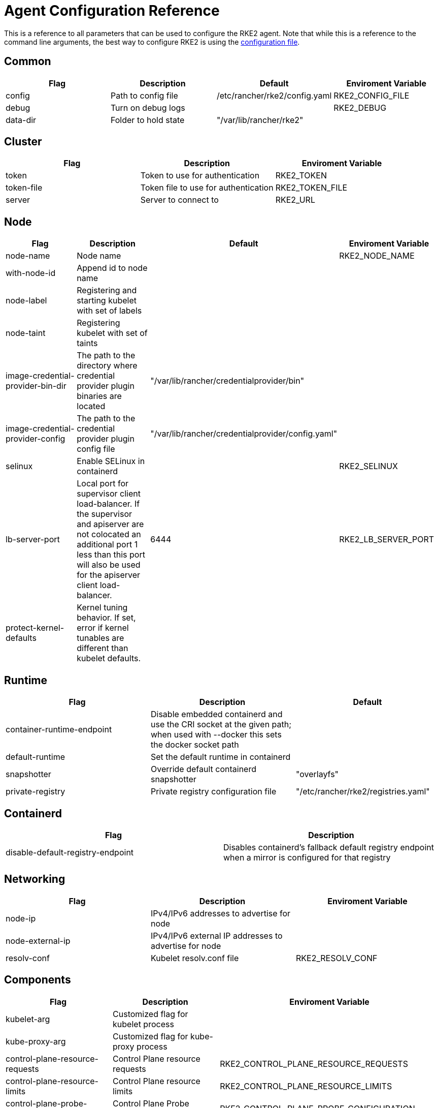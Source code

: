 = Agent Configuration Reference

This is a reference to all parameters that can be used to configure the RKE2 agent. Note that while this is a reference to the command line arguments, the best way to configure RKE2 is using the xref:../install/configuration.adoc#_configuration_file[configuration file].

== Common

|===
| Flag | Description | Default | Enviroment Variable

| config
| Path to config file
| /etc/rancher/rke2/config.yaml
| RKE2_CONFIG_FILE

| debug
| Turn on debug logs
|
| RKE2_DEBUG

| data-dir
| Folder to hold state
| "/var/lib/rancher/rke2"
|
|===

== Cluster

|===
| Flag | Description | Enviroment Variable

| token
| Token to use for authentication
| RKE2_TOKEN

| token-file
| Token file to use for authentication
| RKE2_TOKEN_FILE

| server
| Server to connect to
| RKE2_URL
|===

== Node

|===
| Flag | Description | Default | Enviroment Variable

| node-name
| Node name
|
| RKE2_NODE_NAME

| with-node-id
| Append id to node name
|
|

| node-label
| Registering and starting kubelet with set of labels
|
|

| node-taint
| Registering kubelet with set of taints
|
|

| image-credential-provider-bin-dir
| The path to the directory where credential provider plugin binaries are located
| "/var/lib/rancher/credentialprovider/bin"
|

| image-credential-provider-config
| The path to the credential provider plugin config file
| "/var/lib/rancher/credentialprovider/config.yaml"
|

| selinux
| Enable SELinux in containerd
|
| RKE2_SELINUX

| lb-server-port
| Local port for supervisor client load-balancer. If the supervisor and apiserver are not colocated an additional port 1 less than this port will also be used for the apiserver client load-balancer.
| 6444
| RKE2_LB_SERVER_PORT

| protect-kernel-defaults
| Kernel tuning behavior. If set, error if kernel tunables are different than kubelet defaults.
|
|
|===

== Runtime

|===
| Flag | Description | Default

| container-runtime-endpoint
| Disable embedded containerd and use the CRI socket at the given path; when used with --docker this sets the docker socket path
|

| default-runtime
| Set the default runtime in containerd
|

| snapshotter
| Override default containerd snapshotter
| "overlayfs"

| private-registry
| Private registry configuration file
| "/etc/rancher/rke2/registries.yaml"
|===

== Containerd

|===
| Flag | Description

| disable-default-registry-endpoint
| Disables containerd's fallback default registry endpoint when a mirror is configured for that registry
|===

== Networking

|===
| Flag | Description | Enviroment Variable

| node-ip
| IPv4/IPv6 addresses to advertise for node
|

| node-external-ip
| IPv4/IPv6 external IP addresses to advertise for node
|

| resolv-conf
| Kubelet resolv.conf file
| RKE2_RESOLV_CONF
|===

== Components

|===
| Flag | Description | Enviroment Variable

| kubelet-arg
| Customized flag for kubelet process
|

| kube-proxy-arg
| Customized flag for kube-proxy process
|

| control-plane-resource-requests
| Control Plane resource requests
| RKE2_CONTROL_PLANE_RESOURCE_REQUESTS

| control-plane-resource-limits
| Control Plane resource limits
| RKE2_CONTROL_PLANE_RESOURCE_LIMITS

| control-plane-probe-configuration
| Control Plane Probe configuration
| RKE2_CONTROL_PLANE_PROBE_CONFIGURATION

| kube-apiserver-extra-mount
| kube-apiserver extra volume mounts
| RKE2_KUBE_APISERVER_EXTRA_MOUNT

| kube-scheduler-extra-mount
| kube-scheduler extra volume mounts
| RKE2_KUBE_SCHEDULER_EXTRA_MOUNT

| kube-controller-manager-extra-mount
| kube-controller-manager extra volume mounts
| RKE2_KUBE_CONTROLLER_MANAGER_EXTRA_MOUNT

| kube-proxy-extra-mount
| kube-proxy extra volume mounts
| RKE2_KUBE_PROXY_EXTRA_MOUNT

| etcd-extra-mount
| etcd extra volume mounts
| RKE2_ETCD_EXTRA_MOUNT

| cloud-controller-manager-extra-mount
| cloud-controller-manager extra volume mounts
| RKE2_CLOUD_CONTROLLER_MANAGER_EXTRA_MOUNT

| kube-apiserver-extra-env
| kube-apiserver extra environment variables
| RKE2_KUBE_APISERVER_EXTRA_ENV

| kube-scheduler-extra-env
| kube-scheduler extra environment variables
| RKE2_KUBE_SCHEDULER_EXTRA_ENV

| kube-controller-manager-extra-env
| kube-controller-manager extra environment variables
| RKE2_KUBE_CONTROLLER_MANAGER_EXTRA_ENV

| kube-proxy-extra-env
| kube-proxy extra environment variables
| RKE2_KUBE_PROXY_EXTRA_ENV

| etcd-extra-env
| etcd extra environment variables
| RKE2_ETCD_EXTRA_ENV

| cloud-controller-manager-extra-env
| cloud-controller-manager extra environment variables
| RKE2_CLOUD_CONTROLLER_MANAGER_EXTRA_ENV
|===

== Image

|===
| Flag | Description | Enviroment Variable

| kube-apiserver-image
| Override image to use for kube-apiserver
| RKE2_KUBE_APISERVER_IMAGE

| kube-controller-manager-image
| Override image to use for kube-controller-manager
| RKE2_KUBE_CONTROLLER_MANAGER_IMAGE

| cloud-controller-manager-image
| Override image to use for cloud-controller-manager
| RKE2_CLOUD_CONTROLLER_MANAGER_IMAGE

| kube-proxy-image
| Override image to use for kube-proxy
| RKE2_KUBE_PROXY_IMAGE

| kube-scheduler-image
| Override image to use for kube-scheduler
| RKE2_KUBE_SCHEDULER_IMAGE

| pause-image
| Override image to use for pause
| RKE2_PAUSE_IMAGE

| runtime-image
| Override image to use for runtime binaries (containerd, kubectl, crictl, etc)
| RKE2_RUNTIME_IMAGE

| etcd-image
| Override image to use for etcd
| RKE2_ETCD_IMAGE
|===

== Cloud Provider

|===
| Flag | Description | Enviroment Variable

| cloud-provider-name
| Cloud provider name
| RKE2_CLOUD_PROVIDER_NAME

| cloud-provider-config
| Cloud provider configuration file path
| RKE2_CLOUD_PROVIDER_CONFIG
|===

== Security

|===
| Flag | Description | Enviroment Variable

| profile
| Validate system configuration against the selected benchmark (valid items: cis, cis-1.23 (deprecated))
| RKE2_CIS_PROFILE

| audit-policy-file
| Path to the file that defines the audit policy configuration
| RKE2_AUDIT_POLICY_FILE

| pod-security-admission-config-file
| Path to the file that defines Pod Security Admission configuration
| RKE2_POD_SECURITY_ADMISSION_CONFIG_FILE
|===

== Experimental

|===
| Flag | Description | Enviroment Variable

| kubelet-path
| Override kubelet binary path
| RKE2_KUBELET_PATH
|===
